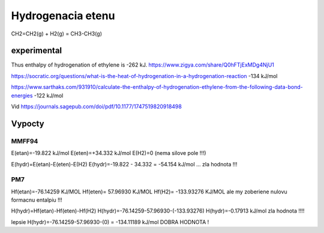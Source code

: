 Hydrogenacia etenu
==================

CH2=CH2(g) + H2(g)  = CH3-CH3(g)

experimental
------------
Thus enthalpy of hydrogenation of ethylene is -262 kJ.
https://www.zigya.com/share/Q0hFTjExMDg4NjU1

https://socratic.org/questions/what-is-the-heat-of-hydrogenation-in-a-hydrogenation-reaction
-134 kJ/mol

https://www.sarthaks.com/931910/calculate-the-enthalpy-of-hydrogenation-ethylene-from-the-following-data-bond-energies
-122 kJ/mol

Vid  https://journals.sagepub.com/doi/pdf/10.1177/1747519820918498


Vypocty
-------
MMFF94
~~~~~~~
E(etan)=-19.822 kJ/mol
E(eten)=+34.332 kJ/mol
E(H2)=0 (nema silove pole !!!)

E(hydr)=E(etan)-E(eten)-E(H2)
E(hydr)=-19.822 - 34.332  = -54.154 kJ/mol ... zla hodnota !!!

PM7
~~~~
Hf(etan)=-76.14259 KJ/MOL
Hf(eten)= 57.96930 KJ/MOL
Hf(H2)= -133.93276 KJ/MOL ale my zoberiene nulovu formacnu entalpiu !!!

H(hydr)=Hf(etan)-Hf(eten)-Hf(H2)
H(hydr)=-76.14259-57.96930-(-133.93276)
H(hydr)=-0.17913 kJ/mol  zla hodnota !!!!

lepsie 
H(hydr)=-76.14259-57.96930-(0) = -134.11189 kJ/mol DOBRA HODNOTA !

